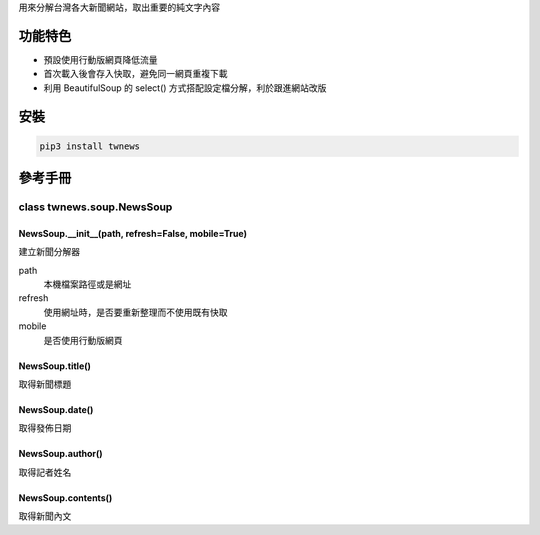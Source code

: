 用來分解台灣各大新聞網站，取出重要的純文字內容

功能特色
========
- 預設使用行動版網頁降低流量
- 首次載入後會存入快取，避免同一網頁重複下載
- 利用 BeautifulSoup 的 select() 方式搭配設定檔分解，利於跟進網站改版

安裝
==========
.. code:: bash

  pip3 install twnews

參考手冊
=========

class twnews.soup.NewsSoup
----------------------

NewsSoup.__init__(path, refresh=False, mobile=True)
^^^^^^^^^^^^^^^^^^^^^^^^^^^^^^^^^^^^^^^^^^^^^^^^^^^^^^^^^^^^^^^^^^^
建立新聞分解器

path
  本機檔案路徑或是網址
refresh
  使用網址時，是否要重新整理而不使用既有快取
mobile
  是否使用行動版網頁

NewsSoup.title()
^^^^^^^^^^^^^^^^^^^^^^^^^^^^^^^^^^^^^
取得新聞標題

NewsSoup.date()
^^^^^^^^^^^^^^^^^^^^^^^^^^^^^^^
取得發佈日期

NewsSoup.author()
^^^^^^^^^^^^^^^^^^^^^^^
取得記者姓名

NewsSoup.contents()
^^^^^^^^^^^^^^^^^^^^^^^^^^^
取得新聞內文
